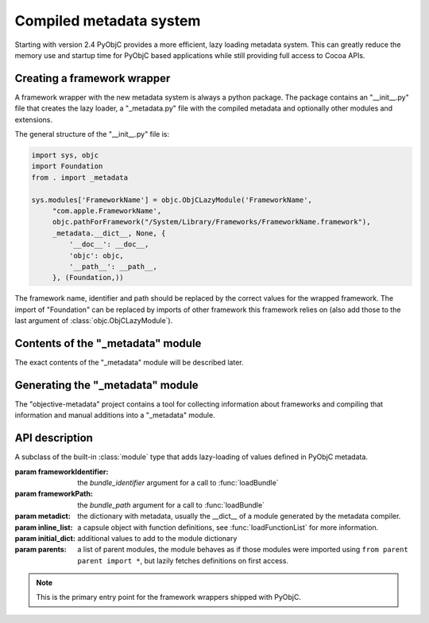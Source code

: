 Compiled metadata system
========================

.. py:currentmodule:: objc


Starting with version 2.4 PyObjC provides a more efficient, lazy loading
metadata system. This can greatly reduce the memory use and startup time
for PyObjC based applications while still providing full access to
Cocoa APIs.

Creating a framework wrapper
----------------------------

A framework wrapper with the new metadata system is always a 
python package. The package contains an "__init__.py" file
that creates the lazy loader, a "_metadata.py" file with the
compiled metadata and optionally other modules and extensions.

The general structure of the "__init__.py" file is:

.. sourcecode:: python

   import sys, objc
   import Foundation
   from . import _metadata

   sys.modules['FrameworkName'] = objc.ObjCLazyModule('FrameworkName',
        "com.apple.FrameworkName', 
        objc.pathForFramework("/System/Library/Frameworks/FrameworkName.framework"),
        _metadata.__dict__, None, {
            '__doc__': __doc__,
            'objc': objc,
            '__path__': __path__,
        }, (Foundation,))

The framework name, identifier and path should be replaced by
the correct values for the wrapped framework. The import of "Foundation"
can be replaced by imports of other framework this framework relies on
(also add those to the last argument of :class:`objc.ObjCLazyModule`).

Contents of the "_metadata" module
----------------------------------

The exact contents of the "_metadata" module will be described later.

Generating the "_metadata" module
---------------------------------

The "objective-metadata" project contains a tool for collecting information
about frameworks and compiling that information and manual additions into
a "_metadata" module.

.. todo:: include reference to that project and its documentation

API description
---------------

.. class:: ObjCLazyModule(name, frameworkIdentifier, frameworkPath, metadict, [inline_list[, initialdict[, parents]]])

   A subclass of the built-in :class:`module` type that adds lazy-loading of values defined
   in PyObjC metadata.

   :param frameworkIdentifier: the *bundle_identifier* argument for a call to :func:`loadBundle`
   :param frameworkPath:       the *bundle_path* argument for a call to :func:`loadBundle`
   :param metadict:            the dictionary with metadata, usually the \__dict__ of a module generated by 
                               the metadata compiler.
   :param inline_list:         a capsule object with function definitions, see :func:`loadFunctionList` for more information.
   :param initial_dict:        additional values to add to the module dictionary
   :param parents:             a list of parent modules, the module behaves as if those modules were imported using
                               ``from parent parent import *``, but lazily fetches definitions on first access.

   .. note::

      This is the primary entry point for the framework wrappers shipped with PyObjC.
